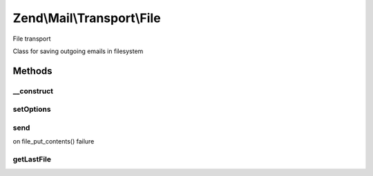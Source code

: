 .. Mail/Transport/File.php generated using docpx on 01/30/13 03:32am


Zend\\Mail\\Transport\\File
===========================

File transport

Class for saving outgoing emails in filesystem

Methods
+++++++

__construct
-----------

.. function:: __construct()


    Constructor

    :param null|FileOptions: OPTIONAL (Default: null)



setOptions
----------

.. function:: setOptions()


    Sets options

    :param FileOptions: 



send
----

.. function:: send()


    Saves e-mail message to a file

    :param Message: 

    :throws Exception\RuntimeException: on not writable target directory or
on file_put_contents() failure



getLastFile
-----------

.. function:: getLastFile()


    Get the name of the last file written to

    :rtype: string 



